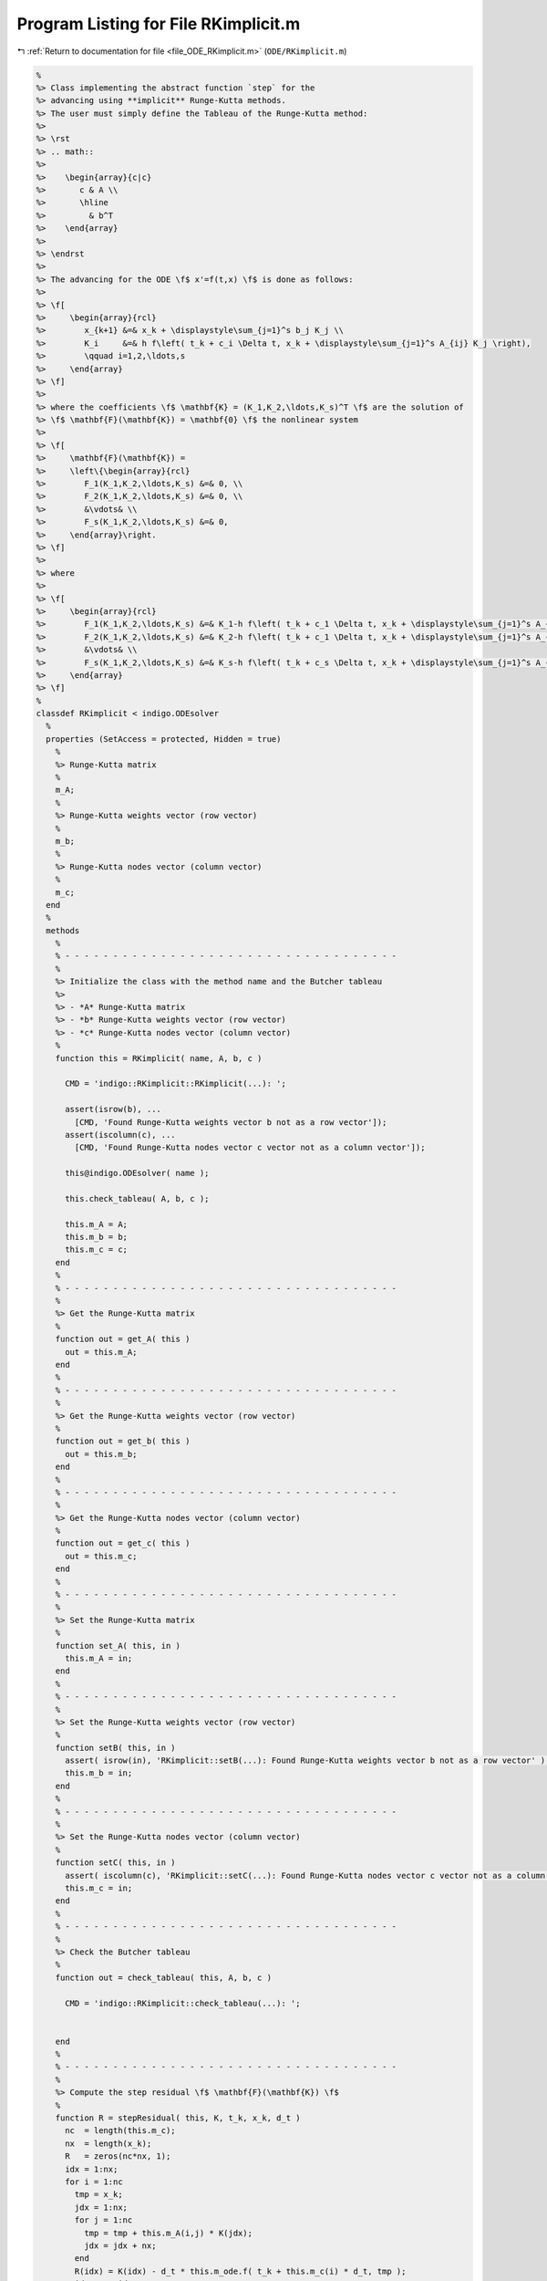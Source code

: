 
.. _program_listing_file_ODE_RKimplicit.m:

Program Listing for File RKimplicit.m
=====================================

|exhale_lsh| :ref:`Return to documentation for file <file_ODE_RKimplicit.m>` (``ODE/RKimplicit.m``)

.. |exhale_lsh| unicode:: U+021B0 .. UPWARDS ARROW WITH TIP LEFTWARDS

.. code-block:: MATLAB

   %
   %> Class implementing the abstract function `step` for the 
   %> advancing using **implicit** Runge-Kutta methods.
   %> The user must simply define the Tableau of the Runge-Kutta method:
   %>
   %> \rst
   %> .. math::
   %>
   %>    \begin{array}{c|c}
   %>       c & A \\
   %>       \hline
   %>         & b^T
   %>    \end{array}
   %>
   %> \endrst
   %>
   %> The advancing for the ODE \f$ x'=f(t,x) \f$ is done as follows:
   %>
   %> \f[
   %>     \begin{array}{rcl}
   %>        x_{k+1} &=& x_k + \displaystyle\sum_{j=1}^s b_j K_j \\
   %>        K_i     &=& h f\left( t_k + c_i \Delta t, x_k + \displaystyle\sum_{j=1}^s A_{ij} K_j \right),
   %>        \qquad i=1,2,\ldots,s
   %>     \end{array}
   %> \f]
   %>
   %> where the coefficients \f$ \mathbf{K} = (K_1,K_2,\ldots,K_s)^T \f$ are the solution of 
   %> \f$ \mathbf{F}(\mathbf{K}) = \mathbf{0} \f$ the nonlinear system
   %>
   %> \f[
   %>     \mathbf{F}(\mathbf{K}) =
   %>     \left\{\begin{array}{rcl}
   %>        F_1(K_1,K_2,\ldots,K_s) &=& 0, \\
   %>        F_2(K_1,K_2,\ldots,K_s) &=& 0, \\
   %>        &\vdots& \\
   %>        F_s(K_1,K_2,\ldots,K_s) &=& 0,
   %>     \end{array}\right.
   %> \f]
   %>
   %> where
   %>
   %> \f[
   %>     \begin{array}{rcl}
   %>        F_1(K_1,K_2,\ldots,K_s) &=& K_1-h f\left( t_k + c_1 \Delta t, x_k + \displaystyle\sum_{j=1}^s A_{1j} K_j \right), \\
   %>        F_2(K_1,K_2,\ldots,K_s) &=& K_2-h f\left( t_k + c_1 \Delta t, x_k + \displaystyle\sum_{j=1}^s A_{2j} K_j \right), \\
   %>        &\vdots& \\
   %>        F_s(K_1,K_2,\ldots,K_s) &=& K_s-h f\left( t_k + c_s \Delta t, x_k + \displaystyle\sum_{j=1}^s A_{sj} K_j \right),
   %>     \end{array}
   %> \f]
   %
   classdef RKimplicit < indigo.ODEsolver
     %
     properties (SetAccess = protected, Hidden = true)
       %
       %> Runge-Kutta matrix
       %
       m_A;
       %
       %> Runge-Kutta weights vector (row vector)
       %
       m_b;
       %
       %> Runge-Kutta nodes vector (column vector)
       %
       m_c;
     end
     %
     methods
       %
       % - - - - - - - - - - - - - - - - - - - - - - - - - - - - - - - - - - -
       %
       %> Initialize the class with the method name and the Butcher tableau
       %>
       %> - *A* Runge-Kutta matrix
       %> - *b* Runge-Kutta weights vector (row vector)
       %> - *c* Runge-Kutta nodes vector (column vector)
       %
       function this = RKimplicit( name, A, b, c )
   
         CMD = 'indigo::RKimplicit::RKimplicit(...): ';
   
         assert(isrow(b), ...
           [CMD, 'Found Runge-Kutta weights vector b not as a row vector']);
         assert(iscolumn(c), ...
           [CMD, 'Found Runge-Kutta nodes vector c vector not as a column vector']);
   
         this@indigo.ODEsolver( name );
   
         this.check_tableau( A, b, c );
   
         this.m_A = A;
         this.m_b = b;
         this.m_c = c;
       end
       %
       % - - - - - - - - - - - - - - - - - - - - - - - - - - - - - - - - - - -
       %
       %> Get the Runge-Kutta matrix
       %
       function out = get_A( this )
         out = this.m_A;
       end
       %
       % - - - - - - - - - - - - - - - - - - - - - - - - - - - - - - - - - - -
       %
       %> Get the Runge-Kutta weights vector (row vector)
       %
       function out = get_b( this )
         out = this.m_b;
       end
       %
       % - - - - - - - - - - - - - - - - - - - - - - - - - - - - - - - - - - -
       %
       %> Get the Runge-Kutta nodes vector (column vector)
       %
       function out = get_c( this )
         out = this.m_c;
       end
       %
       % - - - - - - - - - - - - - - - - - - - - - - - - - - - - - - - - - - -
       %
       %> Set the Runge-Kutta matrix
       %
       function set_A( this, in )
         this.m_A = in;
       end
       %
       % - - - - - - - - - - - - - - - - - - - - - - - - - - - - - - - - - - -
       %
       %> Set the Runge-Kutta weights vector (row vector)
       %
       function setB( this, in )
         assert( isrow(in), 'RKimplicit::setB(...): Found Runge-Kutta weights vector b not as a row vector' );
         this.m_b = in;
       end
       %
       % - - - - - - - - - - - - - - - - - - - - - - - - - - - - - - - - - - -
       %
       %> Set the Runge-Kutta nodes vector (column vector)
       %
       function setC( this, in )
         assert( iscolumn(c), 'RKimplicit::setC(...): Found Runge-Kutta nodes vector c vector not as a column vector' );
         this.m_c = in;
       end
       %
       % - - - - - - - - - - - - - - - - - - - - - - - - - - - - - - - - - - -
       %
       %> Check the Butcher tableau
       %
       function out = check_tableau( this, A, b, c )
   
         CMD = 'indigo::RKimplicit::check_tableau(...): ';
   
   
       end
       %
       % - - - - - - - - - - - - - - - - - - - - - - - - - - - - - - - - - - -
       %
       %> Compute the step residual \f$ \mathbf{F}(\mathbf{K}) \f$
       %
       function R = stepResidual( this, K, t_k, x_k, d_t )
         nc  = length(this.m_c);
         nx  = length(x_k);
         R   = zeros(nc*nx, 1);
         idx = 1:nx;
         for i = 1:nc
           tmp = x_k;
           jdx = 1:nx;
           for j = 1:nc
             tmp = tmp + this.m_A(i,j) * K(jdx);
             jdx = jdx + nx;
           end
           R(idx) = K(idx) - d_t * this.m_ode.f( t_k + this.m_c(i) * d_t, tmp );
           idx    = idx + nx;
         end
       end
       %
       % - - - - - - - - - - - - - - - - - - - - - - - - - - - - - - - - - - -
       %
       %> Compute the Jacobian of \f$ \mathbf{F}(\mathbf{K}) \f$:
       %>
       %> \f[ \frac{\partial\mathbf{F}(\mathbf{K})}{\partial \mathbf{K}} \f].
       %
       function JR = stepJacobian( this, K, t_k, x_k, d_t )
         A   = this.m_A;
         c   = this.m_c;
         nc  = length(this.m_c);
         nx  = length(x_k);
         JR  = eye(nc*nx);
         idx = 1:nx;
         for i = 1:nc
           tmp = x_k;
           jdx = 1:nx;
           for j = 1:nc
             tmp = tmp + A(i,j) * K(jdx);
             jdx = jdx + nx;
           end
           ti  = t_k + c(i) * d_t;
           jdx = 1:nx;
           for j = 1:nc
             JR(idx,jdx) = JR(idx,jdx) - d_t * A(i,j)*this.m_ode.DfDx( ti, tmp );
             jdx = jdx + nx;
           end
           idx = idx + nx;
         end
       end
       %
       % - - - - - - - - - - - - - - - - - - - - - - - - - - - - - - - - - - -
       %
       %> Solve the implicit step \f$ \mathbf{F}(\mathbf{K})=\mathbf{0} \f$ by Newton method
       %>
       %> \f[ \mathbf{K}^{\ell+1} = \mathbf{K}^{\ell} -
       %>     \left(\frac{\partial\mathbf{F}(\mathbf{K}^{\ell})}{\partial \mathbf{K}}\right)^{-1}\mathbf{F}(\mathbf{K}^{\ell}) \f].
       %
       function K = solveStep( this, t_k, x_k, d_t )
         ns  = length( this.m_c );
         K_0  = d_t * this.m_ode.f( t_k, x_k );
         K   = repmat( K_0(:), ns, 1);
         fun = @(K) this.stepResidual( K, t_k, x_k, d_t );
         jac = @(K) this.stepJacobian( K, t_k, x_k, d_t );
         [K, ierr] = NewtonSolver( fun, jac, K );
         if ierr ~= 0
           fprintf( 1, 'RKimplicit::solveStep(...): Not converged flag = %d!\n', ierr );
         end
       end
       %
       % - - - - - - - - - - - - - - - - - - - - - - - - - - - - - - - - - - -
       %
       %> Perform an implicit step by solving the residual \f$ \mathbf{F}(\mathbf{K})=\mathbf{0} \f$
       %
       function out = step( this, t_k, x_k, d_t )
         K   = this.solveStep( t_k, x_k, d_t );
         out = x_k + reshape( K, length(x_k), length(this.m_c) ) * this.m_b(:);
       end
       %
       % - - - - - - - - - - - - - - - - - - - - - - - - - - - - - - - - - - -
       %
     end
     %
   end
